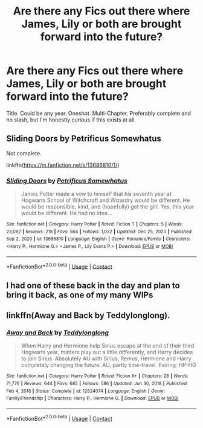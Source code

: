 #+TITLE: Are there any Fics out there where James, Lily or both are brought forward into the future?

* Are there any Fics out there where James, Lily or both are brought forward into the future?
:PROPERTIES:
:Author: The_Black_Hart
:Score: 5
:DateUnix: 1615683396.0
:DateShort: 2021-Mar-14
:FlairText: Request
:END:
Title. Could be any year. Oneshot. Multi-Chapter. Preferably complete and no slash, but I'm honestly curious if this exists at all.


** Sliding Doors by Petrificus Somewhatus

Not complete.

linkffn([[https://m.fanfiction.net/s/13686810/1/]])
:PROPERTIES:
:Author: mroreallyhm
:Score: 2
:DateUnix: 1615684564.0
:DateShort: 2021-Mar-14
:END:

*** [[https://www.fanfiction.net/s/13686810/1/][*/Sliding Doors/*]] by [[https://www.fanfiction.net/u/11491751/Petrificus-Somewhatus][/Petrificus Somewhatus/]]

#+begin_quote
  James Potter made a vow to himself that his seventh year at Hogwarts School of Witchcraft and Wizardry would be different. He would be responsible, kind, and (hopefully) get the girl. Yes, this year would be different. He had no idea...
#+end_quote

^{/Site/:} ^{fanfiction.net} ^{*|*} ^{/Category/:} ^{Harry} ^{Potter} ^{*|*} ^{/Rated/:} ^{Fiction} ^{T} ^{*|*} ^{/Chapters/:} ^{5} ^{*|*} ^{/Words/:} ^{23,082} ^{*|*} ^{/Reviews/:} ^{218} ^{*|*} ^{/Favs/:} ^{564} ^{*|*} ^{/Follows/:} ^{1,032} ^{*|*} ^{/Updated/:} ^{Dec} ^{25,} ^{2020} ^{*|*} ^{/Published/:} ^{Sep} ^{2,} ^{2020} ^{*|*} ^{/id/:} ^{13686810} ^{*|*} ^{/Language/:} ^{English} ^{*|*} ^{/Genre/:} ^{Romance/Family} ^{*|*} ^{/Characters/:} ^{<Harry} ^{P.,} ^{Hermione} ^{G.>} ^{<James} ^{P.,} ^{Lily} ^{Evans} ^{P.>} ^{*|*} ^{/Download/:} ^{[[http://www.ff2ebook.com/old/ffn-bot/index.php?id=13686810&source=ff&filetype=epub][EPUB]]} ^{or} ^{[[http://www.ff2ebook.com/old/ffn-bot/index.php?id=13686810&source=ff&filetype=mobi][MOBI]]}

--------------

*FanfictionBot*^{2.0.0-beta} | [[https://github.com/FanfictionBot/reddit-ffn-bot/wiki/Usage][Usage]] | [[https://www.reddit.com/message/compose?to=tusing][Contact]]
:PROPERTIES:
:Author: FanfictionBot
:Score: 2
:DateUnix: 1615684585.0
:DateShort: 2021-Mar-14
:END:


** I had one of these back in the day and plan to bring it back, as one of my many WIPs
:PROPERTIES:
:Author: Jon_Riptide
:Score: 2
:DateUnix: 1615688699.0
:DateShort: 2021-Mar-14
:END:


** linkffn(Away and Back by Teddylonglong).
:PROPERTIES:
:Author: steve_wheeler
:Score: 1
:DateUnix: 1615778585.0
:DateShort: 2021-Mar-15
:END:

*** [[https://www.fanfiction.net/s/12824074/1/][*/Away and Back/*]] by [[https://www.fanfiction.net/u/1562726/Teddylonglong][/Teddylonglong/]]

#+begin_quote
  When Harry and Hermione help Sirius escape at the end of their third Hogwarts year, matters play out a little differently, and Harry decides to join Sirius. Absolutely AU with Sirius, Remus, Hermione and Harry completely changing the future. AU, partly time-travel. Pairing: HP-HG
#+end_quote

^{/Site/:} ^{fanfiction.net} ^{*|*} ^{/Category/:} ^{Harry} ^{Potter} ^{*|*} ^{/Rated/:} ^{Fiction} ^{K+} ^{*|*} ^{/Chapters/:} ^{28} ^{*|*} ^{/Words/:} ^{71,776} ^{*|*} ^{/Reviews/:} ^{644} ^{*|*} ^{/Favs/:} ^{685} ^{*|*} ^{/Follows/:} ^{586} ^{*|*} ^{/Updated/:} ^{Jun} ^{30,} ^{2018} ^{*|*} ^{/Published/:} ^{Feb} ^{4,} ^{2018} ^{*|*} ^{/Status/:} ^{Complete} ^{*|*} ^{/id/:} ^{12824074} ^{*|*} ^{/Language/:} ^{English} ^{*|*} ^{/Genre/:} ^{Family/Friendship} ^{*|*} ^{/Characters/:} ^{Harry} ^{P.,} ^{Hermione} ^{G.} ^{*|*} ^{/Download/:} ^{[[http://www.ff2ebook.com/old/ffn-bot/index.php?id=12824074&source=ff&filetype=epub][EPUB]]} ^{or} ^{[[http://www.ff2ebook.com/old/ffn-bot/index.php?id=12824074&source=ff&filetype=mobi][MOBI]]}

--------------

*FanfictionBot*^{2.0.0-beta} | [[https://github.com/FanfictionBot/reddit-ffn-bot/wiki/Usage][Usage]] | [[https://www.reddit.com/message/compose?to=tusing][Contact]]
:PROPERTIES:
:Author: FanfictionBot
:Score: 1
:DateUnix: 1615778612.0
:DateShort: 2021-Mar-15
:END:
